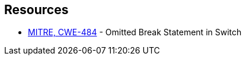 == Resources

* https://cwe.mitre.org/data/definitions/484[MITRE, CWE-484] - Omitted Break Statement in Switch
